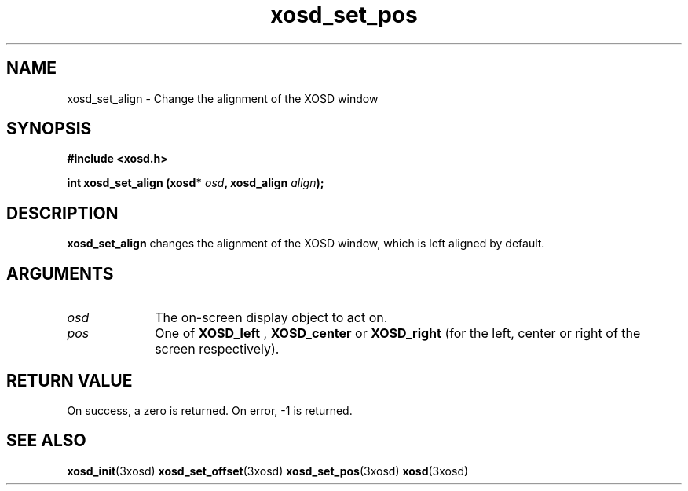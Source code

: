 .\" Hey Emacs! This file is -*- nroff -*- source.
.TH xosd_set_pos 3xosd "2002-06-25" "X OSD Library"
.SH NAME
xosd_set_align \- Change the alignment of the XOSD window
.SH SYNOPSIS
.B #include <xosd.h>
.sp
.BI "int xosd_set_align (xosd* " osd ", xosd_align " align );
.fi
.SH DESCRIPTION
.B xosd_set_align
changes the alignment of the XOSD window, which is left aligned by default.
.SH ARGUMENTS
.IP \fIosd\fP 1i
The on-screen display object to act on.
.IP \fIpos\fP 1i
One of
.B XOSD_left
,
.B XOSD_center
or
.B XOSD_right
(for the left, center or right of the screen respectively).
.SH "RETURN VALUE"
On success, a zero is returned.
On error, \-1 is returned.
.SH "SEE ALSO"
.BR xosd_init (3xosd)
.BR xosd_set_offset (3xosd)
.BR xosd_set_pos (3xosd)
.BR xosd (3xosd)
